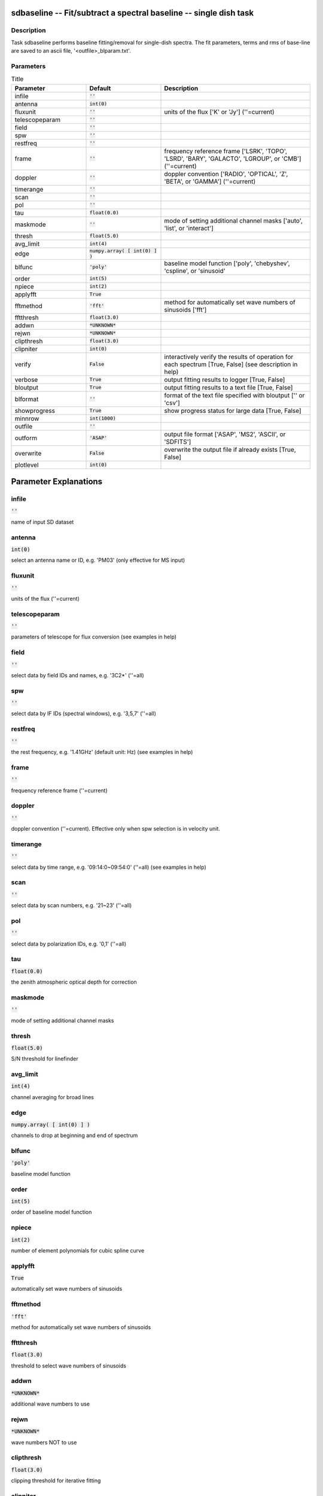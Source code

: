 sdbaseline -- Fit/subtract a spectral baseline -- single dish task
=======================================

Description
---------------------------------------

Task sdbaseline performs baseline fitting/removal for single-dish spectra.
The fit parameters, terms and rms of base-line are saved to an ascii 
file, '<outfile>_blparam.txt'. 
  


Parameters
---------------------------------------

.. list-table:: Title
   :widths: 25 25 50 
   :header-rows: 1
   
   * - Parameter
     - Default
     - Description
   * - infile
     - :code:`''`
     - 
   * - antenna
     - :code:`int(0)`
     - 
   * - fluxunit
     - :code:`''`
     - units of the flux [\'K\' or \'Jy\'] (\'\'=current)
   * - telescopeparam
     - :code:`''`
     - 
   * - field
     - :code:`''`
     - 
   * - spw
     - :code:`''`
     - 
   * - restfreq
     - :code:`''`
     - 
   * - frame
     - :code:`''`
     - frequency reference frame [\'LSRK\', \'TOPO\', \'LSRD\', \'BARY\', \'GALACTO\', \'LGROUP\', or \'CMB\'] (\'\'=current)
   * - doppler
     - :code:`''`
     - doppler convention [\'RADIO\', \'OPTICAL\', \'Z\', \'BETA\', or \'GAMMA\'] (\'\'=current)
   * - timerange
     - :code:`''`
     - 
   * - scan
     - :code:`''`
     - 
   * - pol
     - :code:`''`
     - 
   * - tau
     - :code:`float(0.0)`
     - 
   * - maskmode
     - :code:`''`
     - mode of setting additional channel masks [\'auto\', \'list\', or \'interact\']
   * - thresh
     - :code:`float(5.0)`
     - 
   * - avg_limit
     - :code:`int(4)`
     - 
   * - edge
     - :code:`numpy.array( [ int(0) ] )`
     - 
   * - blfunc
     - :code:`'poly'`
     - baseline model function [\'poly\', \'chebyshev\', \'cspline\', or \'sinusoid\'
   * - order
     - :code:`int(5)`
     - 
   * - npiece
     - :code:`int(2)`
     - 
   * - applyfft
     - :code:`True`
     - 
   * - fftmethod
     - :code:`'fft'`
     - method for automatically set wave numbers of sinusoids [\'fft\']
   * - fftthresh
     - :code:`float(3.0)`
     - 
   * - addwn
     - :code:`*UNKNOWN*`
     - 
   * - rejwn
     - :code:`*UNKNOWN*`
     - 
   * - clipthresh
     - :code:`float(3.0)`
     - 
   * - clipniter
     - :code:`int(0)`
     - 
   * - verify
     - :code:`False`
     - interactively verify the results of operation for each spectrum [True, False] (see description in help)
   * - verbose
     - :code:`True`
     - output fitting results to logger [True, False]
   * - bloutput
     - :code:`True`
     - output fitting results to a text file [True, False]
   * - blformat
     - :code:`''`
     - format of the text file specified with bloutput [\'\' or \'csv\']
   * - showprogress
     - :code:`True`
     - show progress status for large data [True, False]
   * - minnrow
     - :code:`int(1000)`
     - 
   * - outfile
     - :code:`''`
     - 
   * - outform
     - :code:`'ASAP'`
     - output file format [\'ASAP\', \'MS2\', \'ASCII\', or \'SDFITS\']
   * - overwrite
     - :code:`False`
     - overwrite the output file if already exists [True, False]
   * - plotlevel
     - :code:`int(0)`
     - 


Parameter Explanations
=======================================



infile
---------------------------------------

:code:`''`

name of input SD dataset


antenna
---------------------------------------

:code:`int(0)`

select an antenna name or ID, e.g. \'PM03\' (only effective for MS input)


fluxunit
---------------------------------------

:code:`''`

units of the flux (\'\'=current)


telescopeparam
---------------------------------------

:code:`''`

parameters of telescope for flux conversion (see examples in help)


field
---------------------------------------

:code:`''`

select data by field IDs and names, e.g. \'3C2*\' (\'\'=all)


spw
---------------------------------------

:code:`''`

select data by IF IDs (spectral windows), e.g. \'3,5,7\' (\'\'=all)


restfreq
---------------------------------------

:code:`''`

the rest frequency, e.g. \'1.41GHz\' (default unit: Hz) (see examples in help)


frame
---------------------------------------

:code:`''`

frequency reference frame (\'\'=current)


doppler
---------------------------------------

:code:`''`

doppler convention (\'\'=current). Effective only when spw selection is in velocity unit.


timerange
---------------------------------------

:code:`''`

select data by time range, e.g. \'09:14:0~09:54:0\' (\'\'=all) (see examples in help)


scan
---------------------------------------

:code:`''`

select data by scan numbers, e.g. \'21~23\' (\'\'=all)


pol
---------------------------------------

:code:`''`

select data by polarization IDs, e.g. \'0,1\' (\'\'=all)


tau
---------------------------------------

:code:`float(0.0)`

the zenith atmospheric optical depth for correction


maskmode
---------------------------------------

:code:`''`

mode of setting additional channel masks


thresh
---------------------------------------

:code:`float(5.0)`

S/N threshold for linefinder


avg_limit
---------------------------------------

:code:`int(4)`

channel averaging for broad lines


edge
---------------------------------------

:code:`numpy.array( [ int(0) ] )`

channels to drop at beginning and end of spectrum


blfunc
---------------------------------------

:code:`'poly'`

baseline model function


order
---------------------------------------

:code:`int(5)`

order of baseline model function


npiece
---------------------------------------

:code:`int(2)`

number of element polynomials for cubic spline curve


applyfft
---------------------------------------

:code:`True`

automatically set wave numbers of sinusoids


fftmethod
---------------------------------------

:code:`'fft'`

method for automatically set wave numbers of sinusoids


fftthresh
---------------------------------------

:code:`float(3.0)`

threshold to select wave numbers of sinusoids


addwn
---------------------------------------

:code:`*UNKNOWN*`

additional wave numbers to use


rejwn
---------------------------------------

:code:`*UNKNOWN*`

wave numbers NOT to use


clipthresh
---------------------------------------

:code:`float(3.0)`

clipping threshold for iterative fitting


clipniter
---------------------------------------

:code:`int(0)`

maximum iteration number for iterative fitting


verify
---------------------------------------

:code:`False`

interactively verify the results of operation for each spectrum (see description in help)


verbose
---------------------------------------

:code:`True`

output fitting results to logger


bloutput
---------------------------------------

:code:`True`

output fitting results to a text file


blformat
---------------------------------------

:code:`''`

format of the text file specified with bloutput


showprogress
---------------------------------------

:code:`True`

show progress status for large data


minnrow
---------------------------------------

:code:`int(1000)`

minimum number of input spectra to show progress status


outfile
---------------------------------------

:code:`''`

name of output file (See a WARNING in help)


outform
---------------------------------------

:code:`'ASAP'`

output file format (See a WARNING in help)


overwrite
---------------------------------------

:code:`False`

overwrite the output file if already exists


plotlevel
---------------------------------------

:code:`int(0)`

control for plotting of results (see examples in help)




